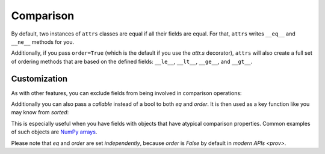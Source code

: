 Comparison
==========

By default, two instances of ``attrs`` classes are equal if all their fields are equal.
For that, ``attrs`` writes ``__eq__`` and ``__ne__`` methods for you.

Additionally, if you pass ``order=True`` (which is the default if you use the `attr.s` decorator), ``attrs`` will also create a full set of ordering methods that are based on the defined fields: ``__le__``, ``__lt__``, ``__ge__``, and ``__gt__``.


Customization
-------------

As with other features, you can exclude fields from being involved in comparison operations:

.. doctest::

   >>> import attr
   >>> @attr.s
   ... class C(object):
   ...     x = attr.ib()
   ...     y = attr.ib(eq=False)
   >>> C(1, 2) == C(1, 3)
   True

Additionally you can also pass a *callable* instead of a bool to both *eq* and *order*.
It is then used as a key function like you may know from `sorted`:

.. doctest::

   >>> import attr
   >>> @attr.s
   ... class S(object):
   ...     x = attr.ib(eq=str.lower)
   >>> S("foo") == S("FOO")
   True
   >>> @attr.s
   ... class C(object):
   ...     x = attr.ib(order=int)
   >>> C("10") > C("2")
   True

This is especially useful when you have fields with objects that have atypical comparison properties.
Common examples of such objects are `NumPy arrays <https://github.com/python-attrs/attrs/issues/435>`_.

Please note that *eq* and *order* are set *independently*, because *order* is `False` by default in `modern APIs <prov>`.
